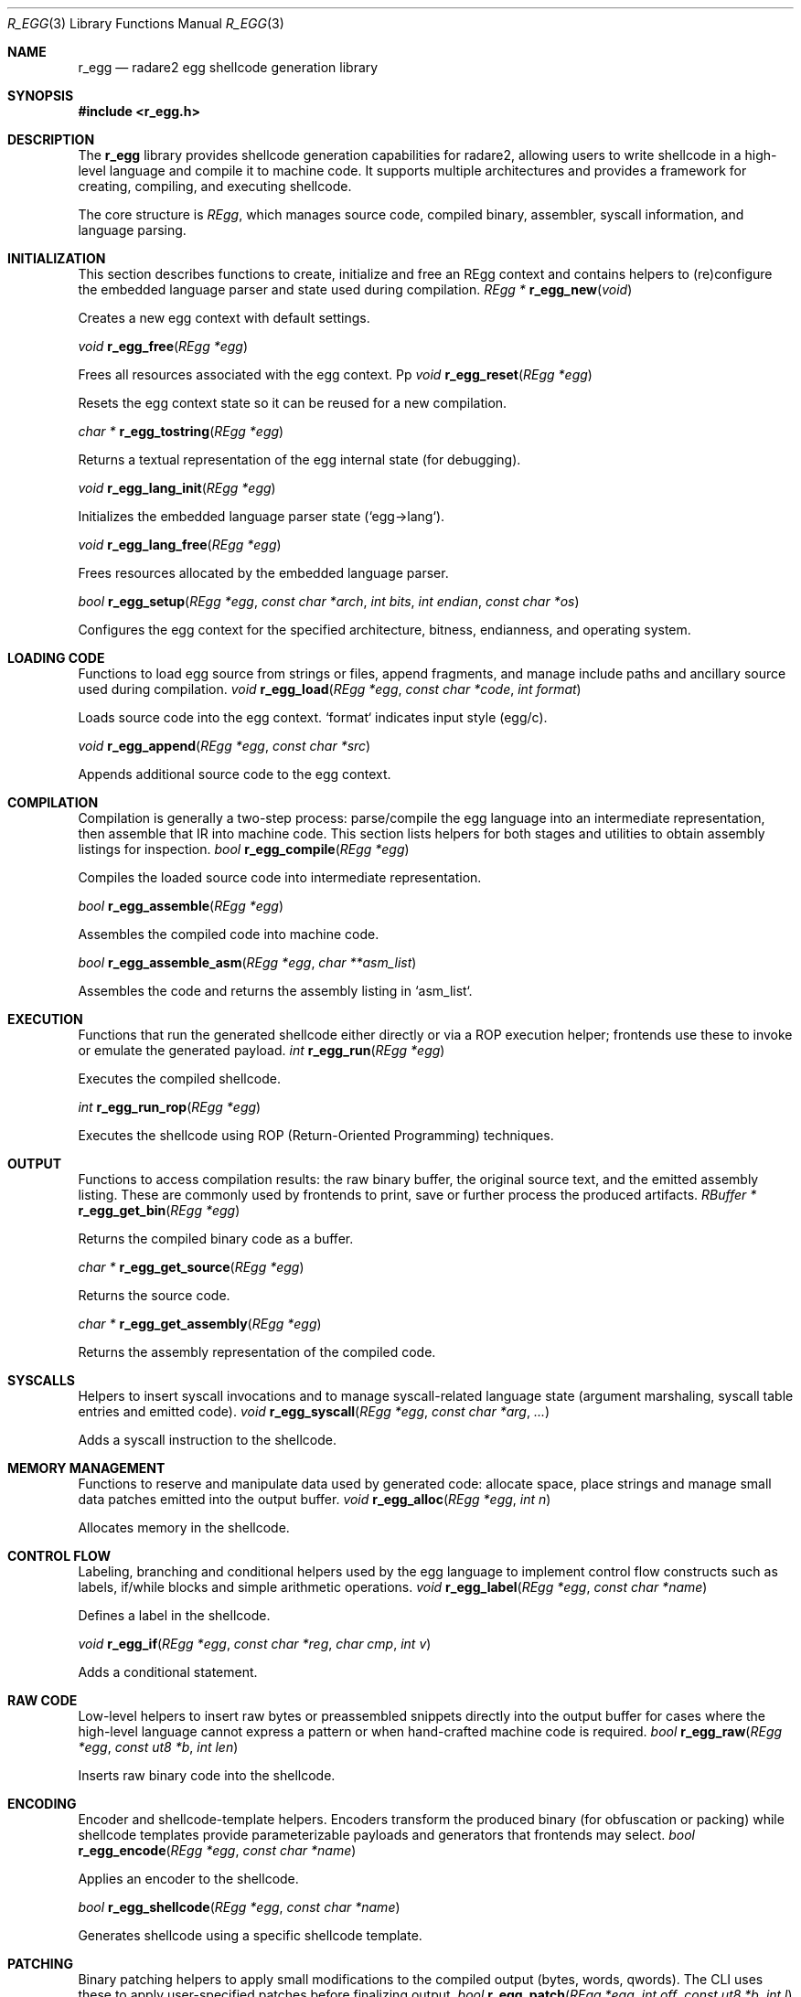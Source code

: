 .Dd September 20, 2025
.Dt R_EGG 3
.Os
.Sh NAME
.Nm r_egg
.Nd radare2 egg shellcode generation library
.Sh SYNOPSIS
.In r_egg.h
.Sh DESCRIPTION
The
.Nm r_egg
library provides shellcode generation capabilities for radare2, allowing users to write shellcode in a high-level language and compile it to machine code. It supports multiple architectures and provides a framework for creating, compiling, and executing shellcode.
.Pp
The core structure is
.Vt REgg ,
which manages source code, compiled binary, assembler, syscall information, and language parsing.
.Sh INITIALIZATION
.Pp
This section describes functions to create, initialize and free an REgg
context and contains helpers to (re)configure the embedded language parser and
state used during compilation.
.Ft REgg *
.Fn r_egg_new "void"
.Pp
Creates a new egg context with default settings.
.Pp
.Ft void
.Fn r_egg_free "REgg *egg"
.Pp
Frees all resources associated with the egg context.
Pp
.Ft void
.Fn r_egg_reset "REgg *egg"
.Pp
Resets the egg context state so it can be reused for a new compilation.
.Pp
.Ft char *
.Fn r_egg_tostring "REgg *egg"
.Pp
Returns a textual representation of the egg internal state (for debugging).
.Pp
.Ft void
.Fn r_egg_lang_init "REgg *egg"
.Pp
Initializes the embedded language parser state (`egg->lang`).
.Pp
.Ft void
.Fn r_egg_lang_free "REgg *egg"
.Pp
Frees resources allocated by the embedded language parser.
.Pp
.Ft bool
.Fn r_egg_setup "REgg *egg" "const char *arch" "int bits" "int endian" "const char *os"
.Pp
Configures the egg context for the specified architecture, bitness, endianness, and operating system.
.Sh LOADING CODE
.Pp
Functions to load egg source from strings or files, append fragments, and
manage include paths and ancillary source used during compilation.
.Ft void
.Fn r_egg_load "REgg *egg" "const char *code" "int format"
.Pp
Loads source code into the egg context. `format` indicates input style (egg/c).
.Pp
.Ft void
.Fn r_egg_append "REgg *egg" "const char *src"
.Pp
Appends additional source code to the egg context.
.Sh COMPILATION
.Pp
Compilation is generally a two-step process: parse/compile the egg language
into an intermediate representation, then assemble that IR into machine code.
This section lists helpers for both stages and utilities to obtain assembly
listings for inspection.
.Ft bool
.Fn r_egg_compile "REgg *egg"
.Pp
Compiles the loaded source code into intermediate representation.
.Pp
.Ft bool
.Fn r_egg_assemble "REgg *egg"
.Pp
Assembles the compiled code into machine code.
.Pp
.Ft bool
.Fn r_egg_assemble_asm "REgg *egg" "char **asm_list"
.Pp
Assembles the code and returns the assembly listing in `asm_list`.
.Sh EXECUTION
.Pp
Functions that run the generated shellcode either directly or via a ROP
execution helper; frontends use these to invoke or emulate the generated
payload.
.Ft int
.Fn r_egg_run "REgg *egg"
.Pp
Executes the compiled shellcode.
.Pp
.Ft int
.Fn r_egg_run_rop "REgg *egg"
.Pp
Executes the shellcode using ROP (Return-Oriented Programming) techniques.
.Sh OUTPUT
.Pp
Functions to access compilation results: the raw binary buffer, the original
source text, and the emitted assembly listing. These are commonly used by
frontends to print, save or further process the produced artifacts.
.Ft RBuffer *
.Fn r_egg_get_bin "REgg *egg"
.Pp
Returns the compiled binary code as a buffer.
.Pp
.Ft char *
.Fn r_egg_get_source "REgg *egg"
.Pp
Returns the source code.
.Pp
.Ft char *
.Fn r_egg_get_assembly "REgg *egg"
.Pp
Returns the assembly representation of the compiled code.
.Sh SYSCALLS
.Pp
Helpers to insert syscall invocations and to manage syscall-related language
state (argument marshaling, syscall table entries and emitted code).
.Ft void
.Fn r_egg_syscall "REgg *egg" "const char *arg" "..."
.Pp
Adds a syscall instruction to the shellcode.
.Sh MEMORY MANAGEMENT
.Pp
Functions to reserve and manipulate data used by generated code: allocate
space, place strings and manage small data patches emitted into the output
buffer.
.Ft void
.Fn r_egg_alloc "REgg *egg" "int n"
.Pp
Allocates memory in the shellcode.
.Sh CONTROL FLOW
.Pp
Labeling, branching and conditional helpers used by the egg language to
implement control flow constructs such as labels, if/while blocks and simple
arithmetic operations.
.Ft void
.Fn r_egg_label "REgg *egg" "const char *name"
.Pp
Defines a label in the shellcode.
.Pp
.Ft void
.Fn r_egg_if "REgg *egg" "const char *reg" "char cmp" "int v"
.Pp
Adds a conditional statement.
.Sh RAW CODE
.Pp
Low-level helpers to insert raw bytes or preassembled snippets directly into
the output buffer for cases where the high-level language cannot express a
pattern or when hand-crafted machine code is required.
.Ft bool
.Fn r_egg_raw "REgg *egg" "const ut8 *b" "int len"
.Pp
Inserts raw binary code into the shellcode.
.Sh ENCODING
.Pp
Encoder and shellcode-template helpers. Encoders transform the produced
binary (for obfuscation or packing) while shellcode templates provide
parameterizable payloads and generators that frontends may select.
.Ft bool
.Fn r_egg_encode "REgg *egg" "const char *name"
.Pp
Applies an encoder to the shellcode.
.Pp
.Ft bool
.Fn r_egg_shellcode "REgg *egg" "const char *name"
.Pp
Generates shellcode using a specific shellcode template.
.Sh PATCHING
.Pp
Binary patching helpers to apply small modifications to the compiled output
(bytes, words, qwords). The CLI uses these to apply user-specified patches
before finalizing output.
.Ft bool
.Fn r_egg_patch "REgg *egg" "int off" "const ut8 *b" "int l"
.Pp
Patches the compiled binary at the specified offset. Use `-1` for append.
.Sh PLUGINS
.Pp
The plugin framework used to extend r_egg with shellcode generators and
encoders. Hosts discover and register plugin implementations which are then
invoked during compilation or encoding phases.
.Ft bool
.Fn r_egg_plugin_add "REgg *a" "REggPlugin *plugin"
.Pp
Adds an egg plugin (encoder or shellcode generator).
.Pp
.Ft bool
.Fn r_egg_plugin_remove "REgg *a" "REggPlugin *plugin"
.Pp
Removes an egg plugin.
.Sh OPTIONS
.Pp
Key/value configuration used to control compilation and encoding behavior
(selected encoder, padding, chosen shellcode template and auxiliary keys used
by plugins).
.Ft void
.Fn r_egg_option_set "REgg *egg" "const char *k" "const char *v"
.Pp
Sets an option for the egg context.
.Pp
.Ft char *
.Fn r_egg_option_get "REgg *egg" "const char *k"
.Pp
Gets an option value from the egg context.
.Sh INCLUDES
.Pp
Include helpers to load files or strings (for example C headers or inline
code) referenced by egg source. Also contains helpers to manage include
search paths used by the preprocessor.
.Ft bool
.Fn r_egg_include "REgg *egg" "const char *file" "int format"
.Pp
Includes a file in the egg compilation.
.Pp
.Ft bool
.Fn r_egg_include_str "REgg *egg" "const char *arg"
.Pp
Includes a string in the egg compilation.
.Pp
.Ft void
.Fn r_egg_lang_include_path "REgg *egg" "const char *path"
.Pp
Adds an include path used by the egg preprocessor.
.Pp
.Ft void
.Fn r_egg_lang_include_init "REgg *egg"
.Pp
Initializes include-related state (called at setup time by hosts).
.Sh FINALIZATION
.Pp
Finalizers and convenience helpers called after compilation to finish
transformations, apply padding/encoders and release temporary resources.
.Ft void
.Fn r_egg_finalize "REgg *egg"
.Pp
Finalizes the egg compilation process.
.Pp
.Ft void
.Fn r_egg_printf "REgg *egg" "const char *fmt" "..."
.Pp
Printf-style helper to append formatted text to the current egg output (used
by emitters/plugins during code generation).
.Pp
.Ft void
.Fn r_egg_option_set "REgg *egg" "const char *k" "const char *v"
.Pp
Helper noted above; kept here to emphasize lifecycle usage by frontends.
.Sh EXAMPLES
Basic shellcode generation:
.Bd -literal -offset indent
REgg *egg = r_egg_new();
r_egg_setup(egg, "x86", 32, 0, "linux");
r_egg_load(egg, "write(1, \"Hello\", 5); exit(0);", 0);
r_egg_compile(egg);
r_egg_assemble(egg);
RBuffer *bin = r_egg_get_bin(egg);
.Ed
.Pp
Using syscalls:
.Bd -literal -offset indent
r_egg_syscall(egg, "exit", 0);
.Ed
.Pp
Adding raw code:
.Bd -literal -offset indent
ut8 code[] = {0x90, 0x90}; // NOP NOP
r_egg_raw(egg, code, 2);
.Ed
.Sh SEE ALSO
.Xr r_asm 3 ,
.Xr r_syscall 3
